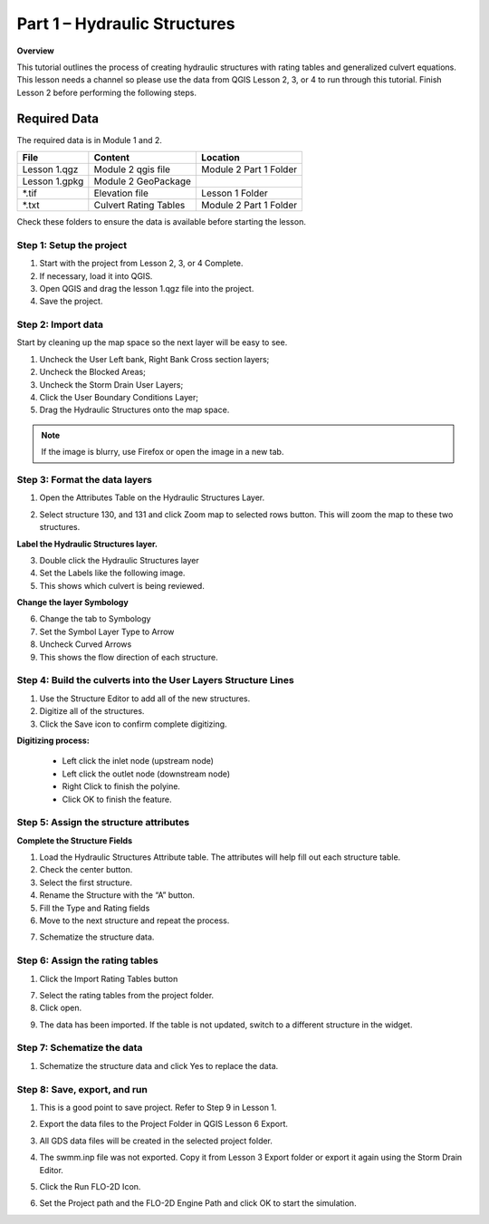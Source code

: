 Part 1 – Hydraulic Structures
==============================

**Overview**

This tutorial outlines the process of creating hydraulic structures with rating tables and generalized culvert equations.
This lesson needs a channel so please use the data from QGIS Lesson 2, 3, or 4 to run through this tutorial.
Finish Lesson 2 before performing the following steps.

Required Data
-------------

The required data is in Module 1 and 2.

============= ===================== ======================
**File**      **Content**           **Location**
============= ===================== ======================
Lesson 1.qgz  Module 2 qgis file    Module 2 Part 1 Folder
Lesson 1.gpkg Module 2 GeoPackage
\*.tif        Elevation file        Lesson 1 Folder
\*.txt        Culvert Rating Tables Module 2 Part 1 Folder
============= ===================== ======================

Check these folders to ensure the data is available before starting the lesson.

Step 1: Setup the project
_________________________

1. Start with the project from Lesson 2, 3, or 4 Complete.

2. If necessary, load it into QGIS.

3. Open QGIS and drag the lesson 1.qgz file into the project.

4. Save the project.

.. image:: ../img/Advanced-Workshop/Module031.png

Step 2: Import data
____________________

Start by cleaning up the map space so the next layer will be easy to see.

1. Uncheck the User Left bank, Right Bank Cross section layers;

2. Uncheck the Blocked Areas;

3. Uncheck the Storm Drain User Layers;

4. Click the User Boundary Conditions Layer;

5. Drag the Hydraulic Structures onto the map space.

.. note:: If the image is blurry, use Firefox or open the image in a new tab.

.. image:: ../img/Advanced-Workshop/Module032.png

Step 3: Format the data layers
______________________________

1. Open the Attributes Table on the Hydraulic Structures Layer.

.. image:: ../img/Advanced-Workshop/Module033.png

2. Select structure 130, and 131 and click Zoom map to selected rows button.
   This will zoom the map to these two structures.

.. image:: ../img/Advanced-Workshop/Module034.png

**Label the Hydraulic Structures layer.**

3. Double click the Hydraulic Structures layer

4. Set the Labels like the following image.

5. This shows which culvert is being reviewed.

.. image:: ../img/Advanced-Workshop/Module035.png

**Change the layer Symbology**

6. Change the tab to Symbology

7. Set the Symbol Layer Type to Arrow

8. Uncheck Curved Arrows

9. This shows the flow direction of each structure.

.. image:: ../img/Advanced-Workshop/Module036.png

Step 4: Build the culverts into the User Layers Structure Lines
________________________________________________________________

1. Use the Structure Editor to add all of the new structures.

2. Digitize all of the structures.

3. Click the Save icon to confirm complete digitizing.

.. image:: ../img/Advanced-Workshop/Module037.png

**Digitizing process:**

  - Left click the inlet node (upstream node)

  - Left click the outlet node (downstream node)

  - Right Click to finish the polyine.

  - Click OK to finish the feature.

.. image:: ../img/Advanced-Workshop/Module038.png

Step 5: Assign the structure attributes
_______________________________________

**Complete the Structure Fields**

1. Load the Hydraulic Structures Attribute table.
   The attributes will help fill out each structure table.

2. Check the center button.

3. Select the first structure.

4. Rename the Structure with the “A” button.

5. Fill the Type and Rating fields

6. Move to the next structure and repeat the process.

.. image:: ../img/Advanced-Workshop/Module040.png


7. Schematize the structure data.

.. image:: ../img/Advanced-Workshop/Module041.png

Step 6: Assign the rating tables
_________________________________

1. Click the Import Rating Tables button

.. image:: ../img/Advanced-Workshop/Module042.png

7. Select the rating tables from the project folder.

8. Click open.

.. image:: ../img/Advanced-Workshop/Module043.png

9. The data has been imported.
   If the table is not updated, switch to a different structure in the widget.

.. image:: ../img/Advanced-Workshop/Module044.png

Step 7: Schematize the data
____________________________

.. image:: ../img/Advanced-Workshop/Module041.png

1. Schematize the structure data and click Yes to replace the data.

.. image:: ../img/Advanced-Workshop/Module045.png

Step 8: Save, export, and run
______________________________

1. This is a good point to save project.
   Refer to Step 9 in Lesson 1.

.. image:: ../img/Advanced-Workshop/Module046.png

2. Export the data files to the Project Folder in QGIS Lesson 6 Export.

.. image:: ../img/Advanced-Workshop/Module047.png

3. All GDS data files will be created in the selected project folder.

.. image:: ../img/Advanced-Workshop/Module048.png

.. image:: ../img/Advanced-Workshop/Module049.png

4. The swmm.inp file was not exported. Copy it from Lesson 3 Export folder or export it again using the Storm Drain Editor.

.. image:: ../img/Advanced-Workshop/Module050.png

5. Click the Run FLO-2D Icon.

.. image:: ../img/Advanced-Workshop/Module051.png

6. Set the Project path and the FLO-2D Engine Path and click OK to start the simulation.

.. image:: ../img/Advanced-Workshop/Module052.png
